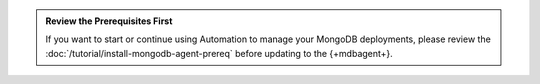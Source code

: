 .. admonition:: Review the Prerequisites First
   :class: note

   If you want to start or continue using Automation to manage your
   MongoDB deployments, please review the
   :doc:`/tutorial/install-mongodb-agent-prereq` before updating to the
   {+mdbagent+}.
